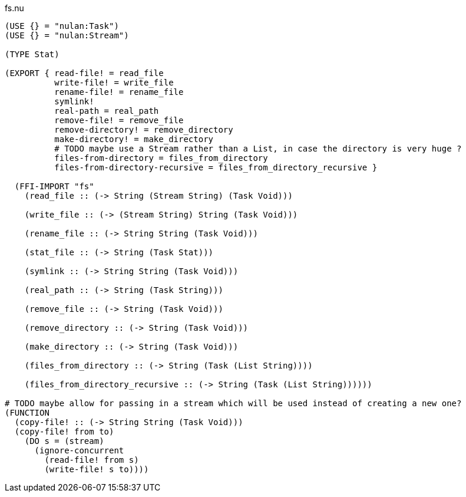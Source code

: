 .fs.nu
[source]
----
(USE {} = "nulan:Task")
(USE {} = "nulan:Stream")

(TYPE Stat)

(EXPORT { read-file! = read_file
          write-file! = write_file
          rename-file! = rename_file
          symlink!
          real-path = real_path
          remove-file! = remove_file
          remove-directory! = remove_directory
          make-directory! = make_directory
          # TODO maybe use a Stream rather than a List, in case the directory is very huge ?
          files-from-directory = files_from_directory
          files-from-directory-recursive = files_from_directory_recursive }

  (FFI-IMPORT "fs"
    (read_file :: (-> String (Stream String) (Task Void)))

    (write_file :: (-> (Stream String) String (Task Void)))

    (rename_file :: (-> String String (Task Void)))

    (stat_file :: (-> String (Task Stat)))

    (symlink :: (-> String String (Task Void)))

    (real_path :: (-> String (Task String)))

    (remove_file :: (-> String (Task Void)))

    (remove_directory :: (-> String (Task Void)))

    (make_directory :: (-> String (Task Void)))

    (files_from_directory :: (-> String (Task (List String))))

    (files_from_directory_recursive :: (-> String (Task (List String))))))

# TODO maybe allow for passing in a stream which will be used instead of creating a new one?
(FUNCTION
  (copy-file! :: (-> String String (Task Void)))
  (copy-file! from to)
    (DO s = (stream)
      (ignore-concurrent
        (read-file! from s)
        (write-file! s to))))
----
